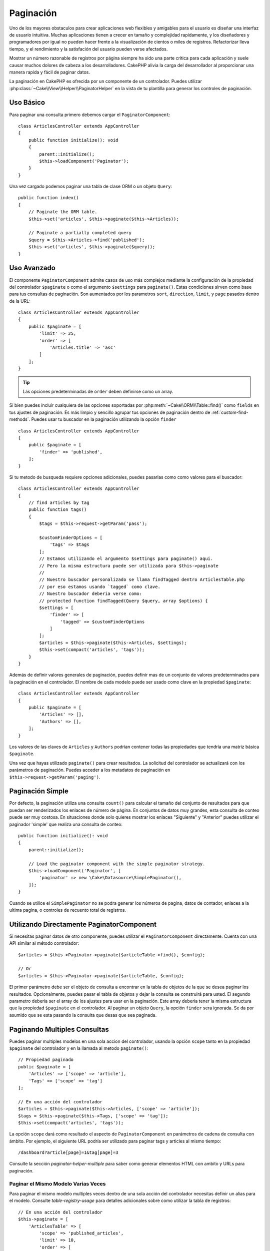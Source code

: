 Paginación
##########

.. php:namespace:: Cake\Controller\Component

.. php:class:: PaginatorComponent

Uno de los mayores obstaculos para crear aplicaciones web flexibles y
amigables para el usuario es diseñar una interfaz de usuario intuitiva.
Muchas aplicaciones tienen a crecer en tamaño y complejidad rapidamente,
y los diseñadores y programadores por igual no pueden hacer frente
a la visualización de cientos o miles de registros. Refactorizar lleva
tiempo, y el rendimiento y la satisfación del usuario pueden verse afectados.

Mostrar un número razonable de registros por página siempre ha sido una parte crítica
para cada aplicación y suele causar muchos dolores de cabeza a los desarrolladores.
CakePHP alivia la carga del desarrollador al proporcionar una manera rapida y fácil
de paginar datos.

La paginación en CakePHP es ofrecida por un componente de un controlador. Puedes utilizar
:php:class:`~Cake\\View\\Helper\\PaginatorHelper` en la vista de tu plantilla para generar
los controles de paginación.

Uso Básico
==========

Para paginar una consulta primero debemos cargar el ``PaginatorComponent``::

    class ArticlesController extends AppController
    {
        public function initialize(): void
        {
            parent::initialize();
            $this->loadComponent('Paginator');
        }
    }

Una vez cargado podemos paginar una tabla de clase ORM o un objeto ``Query``::

    public function index()
    {
        // Paginate the ORM table.
        $this->set('articles', $this->paginate($this->Articles));

        // Paginate a partially completed query
        $query = $this->Articles->find('published');
        $this->set('articles', $this->paginate($query));
    }

Uso Avanzado
============

El componente ``PaginatorComponent`` admite casos de uso más complejos mediante la
configuración de la propiedad del controlador ``$paginate`` o como el argumento ``$settings``
para ``paginate()``. Estas condiciones sirven como base para tus consultas de paginación.
Son aumentados por los parametros ``sort``, ``direction``, ``limit``, y ``page`` pasados
dentro de la URL::

    class ArticlesController extends AppController
    {
        public $paginate = [
            'limit' => 25,
            'order' => [
                'Articles.title' => 'asc'
            ]
        ];
    }

.. tip::
    Las opciones predeterminadas de ``order`` deben definirse como un array.

Si bien puedes incluir cualquiera de las opciones soportadas por :php:meth:`~Cake\\ORM\\Table::find()`
como ``fields`` en tus ajustes de paginación. Es más limpio y sencillo agrupar tus opciones de
paginación dentro de :ref:`custom-find-methods`. Puedes usar tu buscador en la paginación utilizando la
opción ``finder`` ::

    class ArticlesController extends AppController
    {
        public $paginate = [
            'finder' => 'published',
        ];
    }

Si tu metodo de busqueda requiere opciones adicionales, puedes pasarlas como como valores
para el buscador::

    class ArticlesController extends AppController
    {
        // find articles by tag
        public function tags()
        {
            $tags = $this->request->getParam('pass');

            $customFinderOptions = [
                'tags' => $tags
            ];
            // Estamos utilizando el argumento $settings para paginate() aqui.
            // Pero la misma estructura puede ser utilizada para $this->paginate
            //
            // Nuestro buscador personalizado se llama findTagged dentro ArticlesTable.php
            // por eso estamos usando `tagged` como clave.
            // Nuestro buscador deberia verse como:
            // protected function findTagged(Query $query, array $options) {
            $settings = [
                'finder' => [
                    'tagged' => $customFinderOptions
                ]
            ];
            $articles = $this->paginate($this->Articles, $settings);
            $this->set(compact('articles', 'tags'));
        }
    }

Además de definir valores generales de paginación, puedes definir mas de un conjunto de
valores predeterminados para la paginación en el controlador. El nombre de cada modelo
puede ser usado como clave en la propiedad ``$paginate``::

    class ArticlesController extends AppController
    {
        public $paginate = [
            'Articles' => [],
            'Authors' => [],
        ];
    }

Los valores de las claves de ``Articles`` y ``Authors`` podrían contener todas las
propiedades que tendría una matriz básica ``$paginate``.

Una vez que hayas utilizado ``paginate()`` para crear resultados. La solicitud del
controlador se actualizará con los parámetros de paginación. Puedes acceder a los
metadatos de paginación en ``$this->request->getParam('paging')``.

Paginación Simple
=================

Por defecto, la paginación utiliza una consulta ``count()`` para calcular el tamaño
del conjunto de resultados para que puedan ser renderizados los enlaces de número de
página. En conjuntos de datos muy grandes, esta consulta de conteo puede ser muy costosa.
En situaciones donde solo quieres mostrar los enlaces "Siguiente" y "Anterior" puedes
utilizar el paginador 'simple' que realiza una consulta de conteo::

    public function initialize(): void
    {
        parent::initialize();

        // Load the paginator component with the simple paginator strategy.
        $this->loadComponent('Paginator', [
            'paginator' => new \Cake\Datasource\SimplePaginator(),
        ]);
    }

Cuando se utilice el ``SimplePaginator`` no se podra generar los números de pagina,
datos de contador, enlaces a la ultima pagina, o controles de recuento total de registros.

Utilizando Directamente PaginatorComponent
==========================================

Si necesitas paginar datos de otro componente, puedes utilizar el ``PaginatorComponent`` directamente.
Cuenta con una API similar al método controlador::

    $articles = $this->Paginator->paginate($articleTable->find(), $config);

    // Or
    $articles = $this->Paginator->paginate($articleTable, $config);

El primer parámetro debe ser el objeto de consulta a encontrar en la tabla de objetos de la que se
desea paginar los resultados. Opcionalmente, puedes pasar el tabla de objetos y dejar la consulta
se construirá para usted. El segundo parametro deberia ser el array de los ajustes para usar en la
paginación. Este array deberia tener la misma estructura que la propiedad ``$paginate`` en el
controlador. Al paginar un objeto ``Query``, la opción ``finder`` sera ignorada. Se da por asumido
que se esta pasando la consulta que desas que sea paginada.

.. _paginating-multiple-queries:

Paginando Multiples Consultas
=============================

Puedes paginar multiples modelos en una sola accion del controlador, usando la opción ``scope``
tanto en la propiedad ``$paginate`` del controlador y en la llamada al metodo ``paginate()``::

    // Propiedad paginado
    public $paginate = [
        'Articles' => ['scope' => 'article'],
        'Tags' => ['scope' => 'tag']
    ];

    // En una acción del controlador
    $articles = $this->paginate($this->Articles, ['scope' => 'article']);
    $tags = $this->paginate($this->Tags, ['scope' => 'tag']);
    $this->set(compact('articles', 'tags'));

La opción ``scope`` dará como resultado el aspecto de ``PaginatorComponent`` en parámetros de cadena
de consulta con ámbito. Por ejemplo, el siguiente URL podría ser utilizado para paginar tags y articles
al mismo tiempo::

    /dashboard?article[page]=1&tag[page]=3

Consulte la sección `paginator-helper-multiple` para saber como generar elementos HTML con ambito
y URLs para paginación.

Paginar el Mismo Modelo Varias Veces
------------------------------------

Para paginar el mismo modelo multiples veces dentro de una sola acción del controlador necesitas definir
un alias para el modelo. Consulte `table-registry-usage` para detalles adicionales sobre como
utilizar la tabla de registros::

    // En una acción del controlador
    $this->paginate = [
        'ArticlesTable' => [
            'scope' => 'published_articles',
            'limit' => 10,
            'order' => [
                'id' => 'desc',
            ],
        ],
        'UnpublishedArticlesTable' => [
            'scope' => 'unpublished_articles',
            'limit' => 10,
            'order' => [
                'id' => 'desc',
            ],
        ],
    ];

    // Registrar una tabla de objetos adicional para permitir la diferenciación en el componente de paginación
    TableRegistry::getTableLocator()->setConfig('UnpublishedArticles', [
        'className' => 'App\Model\Table\ArticlesTable',
        'table' => 'articles',
        'entityClass' => 'App\Model\Entity\Article',
    ]);

    $publishedArticles = $this->paginate(
        $this->Articles->find('all', [
            'scope' => 'published_articles'
        ])->where(['published' => true])
    );

    $unpublishedArticles = $this->paginate(
        TableRegistry::getTableLocator()->get('UnpublishedArticles')->find('all', [
            'scope' => 'unpublished_articles'
        ])->where(['published' => false])
    );

.. _control-which-fields-used-for-ordering:

Controlar que Campos se utilizan para Ordenar
=============================================

Por defecto, el ordenamiento se puede realizar en cualquier columna no virtual que la tabla tenga.
Esto es, a veces no deseable ya que permite a los usuarios ordenar por columnas no indexadas que pueden
provocar gran trabajo para ser ordenadas. Puedes establecer una lista blanca de campos que se pueden
ordenar utilando la opción ``sortWhitelist``. Esta opción es necesaria cuando quieres ordenar datos asociados
o campos calculados que pueden formar parte de la consulta de paginación::

    public $paginate = [
        'sortWhitelist' => [
            'id', 'title', 'Users.username', 'created'
        ]
    ];

Cualquier solicitud que intente ordenar campos que no se encuentren en el lista blanca será ignorada.

Limitar el Número Máximo de Filas por Página
============================================

El número de resultados que se obtienen por página se expone al usuario como el parametro ``limit``.
Generalmente no es deseable permitir que los usuarios obtengan todas las filas en un conjunto paginado.
La opción ``maxLimit`` establece que nadie puede configurar este límite demasiado alto desde afuera.
Por defecto, CakePHP limita el número maximo de filas que pueden ser obtenidas a 100. Si este limite por
defecto no es apropiado para tu aplicación, puedes ajustarlo en las opciones de paginación, por ejemplo,
reduciendolo a ``10``::

    public $paginate = [
        // Other keys here.
        'maxLimit' => 10
    ];

Si el parametro de la solictud es mayor a este valor, se reducirá al valor de ``maxLimit``.

Uniendo Asociaciones Adicionales
================================

Se pueden cargar asociaciones adicionales en la tabla paginada utilizando el parametro ``contain``::

    public function index()
    {
        $this->paginate = [
            'contain' => ['Authors', 'Comments']
        ];

        $this->set('articles', $this->paginate($this->Articles));
    }

Solicitudes de Página Fuera de Rango
====================================

El PaginatorComponent lanzará un ``NotFoundException`` cuando trate de acceder a una página no existente,
es decir, cuando el número de página solicitado sea mayor al número de páginas.

Por lo tanto, puedes dejar que se muestre la página de error normal o utilizar un bloque try catch y
tomar las medidas apropiadas cuando se detecta un ``NotFoundException``::

    use Cake\Http\Exception\NotFoundException;

    public function index()
    {
        try {
            $this->paginate();
        } catch (NotFoundException $e) {
            // Has algo aquí como redirigir a la primera página o a la ultima página.
            // $this->request->getAttribute('paging') te dara la información requerida.
        }
    }

Paginación en la Vista
======================

Consulte la documentación :php:class:`~Cake\\View\\Helper\\PaginatorHelper` para saber como crear
enlaces para la navegación de paginación.

.. meta::
    :title lang=es: Paginación
    :keywords lang=es: array ordenado,condiciones de consulta,clase php,aplicaciones web,dolores de cabeza,obstaculos,complejidad,programadores,parametros,paginado,diseñadores,cakephp,satisfacción,desarrolladores
